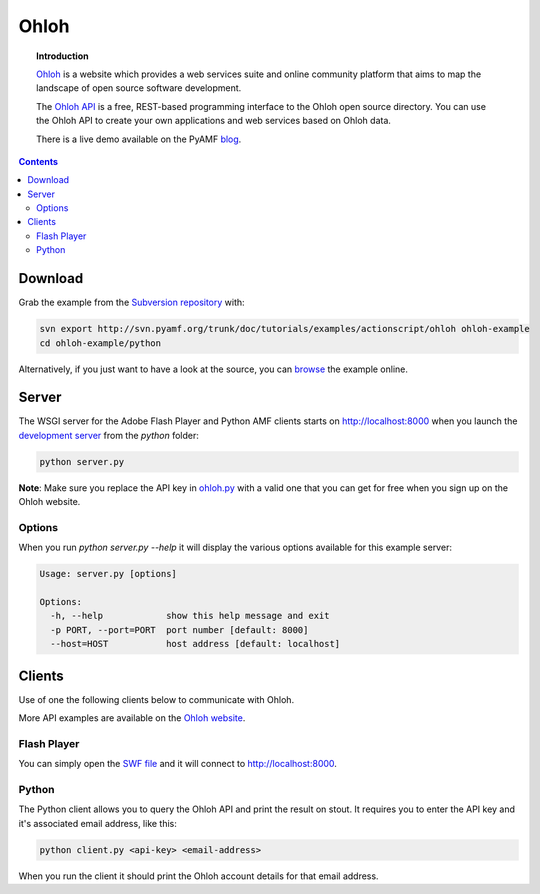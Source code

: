 *********
  Ohloh
*********

.. image:: images/ohloh_logo.png

.. topic:: Introduction

   Ohloh_ is a website which provides a web services suite and online
   community platform that aims to map the landscape of open source
   software development. 

   The `Ohloh API`_ is a free, REST-based programming interface to the
   Ohloh open source directory. You can use the Ohloh API to create
   your own applications and web services based on Ohloh data.

   There is a live demo available on the PyAMF blog_.

.. contents::

.. image:: images/ohloh-api-example.png


Download
========

Grab the example from the `Subversion repository`_ with:

.. code-block:: bash

    svn export http://svn.pyamf.org/trunk/doc/tutorials/examples/actionscript/ohloh ohloh-example
    cd ohloh-example/python

Alternatively, if you just want to have a look at the source, you can
browse_ the example online.


Server
======

The WSGI server for the Adobe Flash Player and Python AMF clients starts on
http://localhost:8000 when you launch the `development server`_ from the `python`
folder:

.. code-block:: bash

    python server.py

**Note**: Make sure you replace the API key in ohloh.py_ with a valid one
that you can get for free when you sign up on the Ohloh website.

Options
-------

When you run `python server.py --help` it will display the various options available
for this example server:

.. code-block:: bash

    Usage: server.py [options]

    Options:
      -h, --help            show this help message and exit
      -p PORT, --port=PORT  port number [default: 8000]
      --host=HOST           host address [default: localhost]


Clients
=======

Use of one the following clients below to communicate with Ohloh.

More API examples are available on the `Ohloh website`_.

Flash Player
------------

You can simply open the `SWF file`_ and it will connect to
http://localhost:8000.

Python
------

The Python client allows you to query the Ohloh API and print the
result on stout. It requires you to enter the API key and it's
associated email address, like this:

.. code-block:: bash

    python client.py <api-key> <email-address>

When you run the client it should print the Ohloh account details
for that email address.

.. _Ohloh: http://www.ohloh.net
.. _Ohloh API: http://www.ohloh.net/api/getting_started
.. _Subversion repository: http://svn.pyamf.org/trunk/doc/tutorials/examples/actionscript/ohloh
.. _blog: http://blog.pyamf.org/archives/ohloh-api-and-python 
.. _browse: http://dev.pyamf.org/browser/trunk/doc/tutorials/examples/actionscript/ohloh
.. _ohloh.py: http://dev.pyamf.org/browser/trunk/doc/tutorials/examples/actionscript/ohloh/python/ohloh.py
.. _development server: http://dev.pyamf.org/browser/trunk/doc/tutorials/examples/actionscript/bytearray/python/manage.py
.. _SWF file: http://dev.pyamf.org/browser/trunk/doc/tutorials/examples/actionscript/ohloh/flex/deploy/ohloh.swf
.. _Ohloh website: http://www.ohloh.net/api/examples
